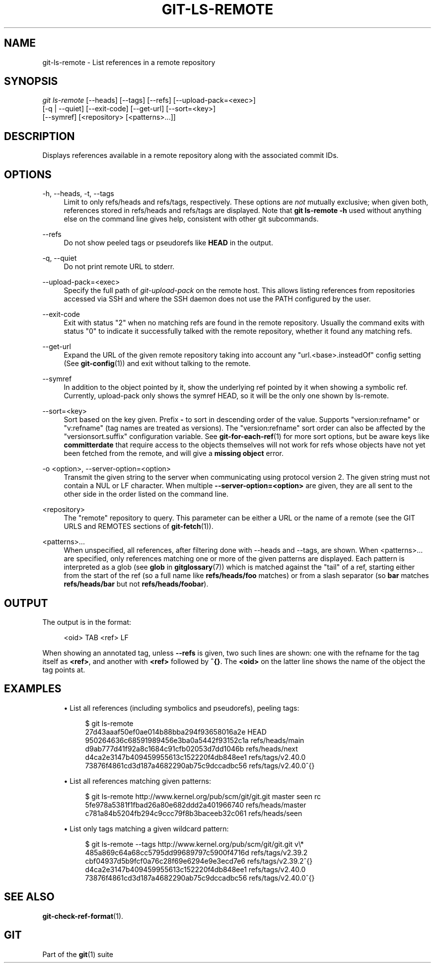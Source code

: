 '\" t
.\"     Title: git-ls-remote
.\"    Author: [FIXME: author] [see http://www.docbook.org/tdg5/en/html/author]
.\" Generator: DocBook XSL Stylesheets vsnapshot <http://docbook.sf.net/>
.\"      Date: 2023-12-18
.\"    Manual: Git Manual
.\"    Source: Git 2.43.0.121.g624eb90fa8
.\"  Language: English
.\"
.TH "GIT\-LS\-REMOTE" "1" "2023\-12\-18" "Git 2\&.43\&.0\&.121\&.g624eb9" "Git Manual"
.\" -----------------------------------------------------------------
.\" * Define some portability stuff
.\" -----------------------------------------------------------------
.\" ~~~~~~~~~~~~~~~~~~~~~~~~~~~~~~~~~~~~~~~~~~~~~~~~~~~~~~~~~~~~~~~~~
.\" http://bugs.debian.org/507673
.\" http://lists.gnu.org/archive/html/groff/2009-02/msg00013.html
.\" ~~~~~~~~~~~~~~~~~~~~~~~~~~~~~~~~~~~~~~~~~~~~~~~~~~~~~~~~~~~~~~~~~
.ie \n(.g .ds Aq \(aq
.el       .ds Aq '
.\" -----------------------------------------------------------------
.\" * set default formatting
.\" -----------------------------------------------------------------
.\" disable hyphenation
.nh
.\" disable justification (adjust text to left margin only)
.ad l
.\" -----------------------------------------------------------------
.\" * MAIN CONTENT STARTS HERE *
.\" -----------------------------------------------------------------
.SH "NAME"
git-ls-remote \- List references in a remote repository
.SH "SYNOPSIS"
.sp
.nf
\fIgit ls\-remote\fR [\-\-heads] [\-\-tags] [\-\-refs] [\-\-upload\-pack=<exec>]
              [\-q | \-\-quiet] [\-\-exit\-code] [\-\-get\-url] [\-\-sort=<key>]
              [\-\-symref] [<repository> [<patterns>\&...]]
.fi
.sp
.SH "DESCRIPTION"
.sp
Displays references available in a remote repository along with the associated commit IDs\&.
.SH "OPTIONS"
.PP
\-h, \-\-heads, \-t, \-\-tags
.RS 4
Limit to only refs/heads and refs/tags, respectively\&. These options are
\fInot\fR
mutually exclusive; when given both, references stored in refs/heads and refs/tags are displayed\&. Note that
\fBgit ls\-remote \-h\fR
used without anything else on the command line gives help, consistent with other git subcommands\&.
.RE
.PP
\-\-refs
.RS 4
Do not show peeled tags or pseudorefs like
\fBHEAD\fR
in the output\&.
.RE
.PP
\-q, \-\-quiet
.RS 4
Do not print remote URL to stderr\&.
.RE
.PP
\-\-upload\-pack=<exec>
.RS 4
Specify the full path of
\fIgit\-upload\-pack\fR
on the remote host\&. This allows listing references from repositories accessed via SSH and where the SSH daemon does not use the PATH configured by the user\&.
.RE
.PP
\-\-exit\-code
.RS 4
Exit with status "2" when no matching refs are found in the remote repository\&. Usually the command exits with status "0" to indicate it successfully talked with the remote repository, whether it found any matching refs\&.
.RE
.PP
\-\-get\-url
.RS 4
Expand the URL of the given remote repository taking into account any "url\&.<base>\&.insteadOf" config setting (See
\fBgit-config\fR(1)) and exit without talking to the remote\&.
.RE
.PP
\-\-symref
.RS 4
In addition to the object pointed by it, show the underlying ref pointed by it when showing a symbolic ref\&. Currently, upload\-pack only shows the symref HEAD, so it will be the only one shown by ls\-remote\&.
.RE
.PP
\-\-sort=<key>
.RS 4
Sort based on the key given\&. Prefix
\fB\-\fR
to sort in descending order of the value\&. Supports "version:refname" or "v:refname" (tag names are treated as versions)\&. The "version:refname" sort order can also be affected by the "versionsort\&.suffix" configuration variable\&. See
\fBgit-for-each-ref\fR(1)
for more sort options, but be aware keys like
\fBcommitterdate\fR
that require access to the objects themselves will not work for refs whose objects have not yet been fetched from the remote, and will give a
\fBmissing object\fR
error\&.
.RE
.PP
\-o <option>, \-\-server\-option=<option>
.RS 4
Transmit the given string to the server when communicating using protocol version 2\&. The given string must not contain a NUL or LF character\&. When multiple
\fB\-\-server\-option=<option>\fR
are given, they are all sent to the other side in the order listed on the command line\&.
.RE
.PP
<repository>
.RS 4
The "remote" repository to query\&. This parameter can be either a URL or the name of a remote (see the GIT URLS and REMOTES sections of
\fBgit-fetch\fR(1))\&.
.RE
.PP
<patterns>\&...
.RS 4
When unspecified, all references, after filtering done with \-\-heads and \-\-tags, are shown\&. When <patterns>\&... are specified, only references matching one or more of the given patterns are displayed\&. Each pattern is interpreted as a glob (see
\fBglob\fR
in
\fBgitglossary\fR(7)) which is matched against the "tail" of a ref, starting either from the start of the ref (so a full name like
\fBrefs/heads/foo\fR
matches) or from a slash separator (so
\fBbar\fR
matches
\fBrefs/heads/bar\fR
but not
\fBrefs/heads/foobar\fR)\&.
.RE
.SH "OUTPUT"
.sp
The output is in the format:
.sp
.if n \{\
.RS 4
.\}
.nf
<oid> TAB <ref> LF
.fi
.if n \{\
.RE
.\}
.sp
.sp
When showing an annotated tag, unless \fB\-\-refs\fR is given, two such lines are shown: one with the refname for the tag itself as \fB<ref>\fR, and another with \fB<ref>\fR followed by \fB^{}\fR\&. The \fB<oid>\fR on the latter line shows the name of the object the tag points at\&.
.SH "EXAMPLES"
.sp
.RS 4
.ie n \{\
\h'-04'\(bu\h'+03'\c
.\}
.el \{\
.sp -1
.IP \(bu 2.3
.\}
List all references (including symbolics and pseudorefs), peeling tags:
.sp
.if n \{\
.RS 4
.\}
.nf
$ git ls\-remote
27d43aaaf50ef0ae014b88bba294f93658016a2e        HEAD
950264636c68591989456e3ba0a5442f93152c1a        refs/heads/main
d9ab777d41f92a8c1684c91cfb02053d7dd1046b        refs/heads/next
d4ca2e3147b409459955613c152220f4db848ee1        refs/tags/v2\&.40\&.0
73876f4861cd3d187a4682290ab75c9dccadbc56        refs/tags/v2\&.40\&.0^{}
.fi
.if n \{\
.RE
.\}
.sp
.RE
.sp
.RS 4
.ie n \{\
\h'-04'\(bu\h'+03'\c
.\}
.el \{\
.sp -1
.IP \(bu 2.3
.\}
List all references matching given patterns:
.sp
.if n \{\
.RS 4
.\}
.nf
$ git ls\-remote http://www\&.kernel\&.org/pub/scm/git/git\&.git master seen rc
5fe978a5381f1fbad26a80e682ddd2a401966740        refs/heads/master
c781a84b5204fb294c9ccc79f8b3baceeb32c061        refs/heads/seen
.fi
.if n \{\
.RE
.\}
.sp
.RE
.sp
.RS 4
.ie n \{\
\h'-04'\(bu\h'+03'\c
.\}
.el \{\
.sp -1
.IP \(bu 2.3
.\}
List only tags matching a given wildcard pattern:
.sp
.if n \{\
.RS 4
.\}
.nf
$ git ls\-remote \-\-tags http://www\&.kernel\&.org/pub/scm/git/git\&.git v\e*
485a869c64a68cc5795dd99689797c5900f4716d        refs/tags/v2\&.39\&.2
cbf04937d5b9fcf0a76c28f69e6294e9e3ecd7e6        refs/tags/v2\&.39\&.2^{}
d4ca2e3147b409459955613c152220f4db848ee1        refs/tags/v2\&.40\&.0
73876f4861cd3d187a4682290ab75c9dccadbc56        refs/tags/v2\&.40\&.0^{}
.fi
.if n \{\
.RE
.\}
.sp
.RE
.SH "SEE ALSO"
.sp
\fBgit-check-ref-format\fR(1)\&.
.SH "GIT"
.sp
Part of the \fBgit\fR(1) suite
